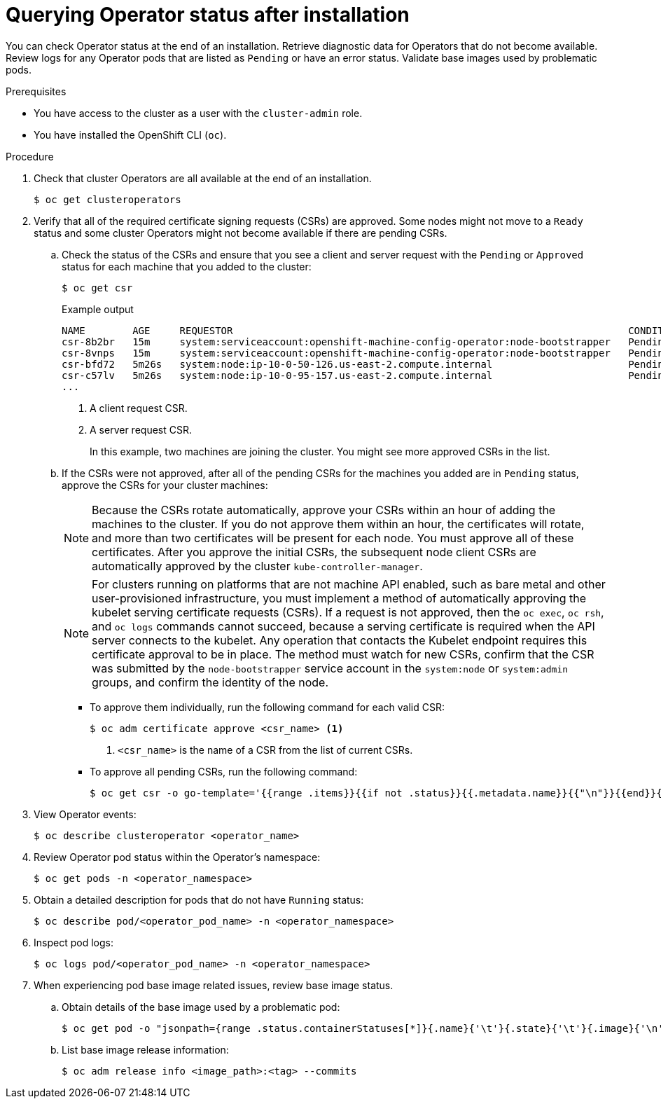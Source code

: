 // Module included in the following assemblies:
//
// * support/troubleshooting/troubleshooting-installations.adoc

:_content-type: PROCEDURE
[id="querying-operator-status-after-installation_{context}"]
= Querying Operator status after installation

You can check Operator status at the end of an installation. Retrieve diagnostic data for Operators that do not become available. Review logs for any Operator pods that are listed as `Pending` or have an error status. Validate base images used by problematic pods.

.Prerequisites

* You have access to the cluster as a user with the `cluster-admin` role.
* You have installed the OpenShift CLI (`oc`).

.Procedure

. Check that cluster Operators are all available at the end of an installation.
+
[source,terminal]
----
$ oc get clusteroperators
----

. Verify that all of the required certificate signing requests (CSRs) are approved. Some nodes might not move to a `Ready` status and some cluster Operators might not become available if there are pending CSRs.
.. Check the status of the CSRs and ensure that you see a client and server request with the `Pending` or `Approved` status for each machine that you added to the cluster:
+
[source,terminal]
----
$ oc get csr
----
+
.Example output
[source,terminal]
----
NAME        AGE     REQUESTOR                                                                   CONDITION
csr-8b2br   15m     system:serviceaccount:openshift-machine-config-operator:node-bootstrapper   Pending <1>
csr-8vnps   15m     system:serviceaccount:openshift-machine-config-operator:node-bootstrapper   Pending
csr-bfd72   5m26s   system:node:ip-10-0-50-126.us-east-2.compute.internal                       Pending <2>
csr-c57lv   5m26s   system:node:ip-10-0-95-157.us-east-2.compute.internal                       Pending
...
----
<1> A client request CSR.
<2> A server request CSR.
+
In this example, two machines are joining the cluster. You might see more approved CSRs in the list.

.. If the CSRs were not approved, after all of the pending CSRs for the machines you added are in `Pending` status, approve the CSRs for your cluster machines:
+
[NOTE]
====
Because the CSRs rotate automatically, approve your CSRs within an hour of adding the machines to the cluster. If you do not approve them within an hour, the certificates will rotate, and more than two certificates will be present for each node. You must approve all of these certificates. After you approve the initial CSRs, the subsequent node client CSRs are automatically approved by the cluster `kube-controller-manager`.
====
+
[NOTE]
====
For clusters running on platforms that are not machine API enabled, such as bare metal and other user-provisioned infrastructure, you must implement a method of automatically approving the kubelet serving certificate requests (CSRs). If a request is not approved, then the `oc exec`, `oc rsh`, and `oc logs` commands cannot succeed, because a serving certificate is required when the API server connects to the kubelet. Any operation that contacts the Kubelet endpoint requires this certificate approval to be in place. The method must watch for new CSRs, confirm that the CSR was submitted by the `node-bootstrapper` service account in the `system:node` or `system:admin` groups, and confirm the identity of the node.
====

** To approve them individually, run the following command for each valid CSR:
+
[source,terminal]
----
$ oc adm certificate approve <csr_name> <1>
----
<1> `<csr_name>` is the name of a CSR from the list of current CSRs.

** To approve all pending CSRs, run the following command:
+
[source,terminal]
----
$ oc get csr -o go-template='{{range .items}}{{if not .status}}{{.metadata.name}}{{"\n"}}{{end}}{{end}}' | xargs oc adm certificate approve
----

. View Operator events:
+
[source,terminal]
----
$ oc describe clusteroperator <operator_name>
----

. Review Operator pod status within the Operator's namespace:
+
[source,terminal]
----
$ oc get pods -n <operator_namespace>
----

. Obtain a detailed description for pods that do not have `Running` status:
+
[source,terminal]
----
$ oc describe pod/<operator_pod_name> -n <operator_namespace>
----

. Inspect pod logs:
+
[source,terminal]
----
$ oc logs pod/<operator_pod_name> -n <operator_namespace>
----

. When experiencing pod base image related issues, review base image status.
.. Obtain details of the base image used by a problematic pod:
+
[source,terminal]
----
$ oc get pod -o "jsonpath={range .status.containerStatuses[*]}{.name}{'\t'}{.state}{'\t'}{.image}{'\n'}{end}" <operator_pod_name> -n <operator_namespace>
----
+
.. List base image release information:
+
[source,terminal]
----
$ oc adm release info <image_path>:<tag> --commits
----
